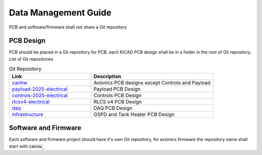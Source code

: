 Data Management Guide
=====================

PCB and software/firmware shall not share a Git repository

PCB Design
----------
PCB should be placed in a Git repository for PCB, each KiCAD PCB design shall be in a folder in the root of Git repository. List of Git repositories

.. list-table:: Git Repository
   :widths: 40 60
   :header-rows: 1

   * - Link
     - Description
   * - `canhw <https://github.com/waterloo-rocketry/canhw>`_
     - Avionics PCB designs except Controls and Payload
   * - `payload-2025-electrical <https://github.com/waterloo-rocketry/payload-2025-electrical>`_
     - Payload PCB Design
   * - `controls-2025-electrical <https://github.com/waterloo-rocketry/controls-2025-electrical>`_
     - Controls PCB Design
   * - `rlcsv4-electrical <https://github.com/waterloo-rocketry/rlcsv4-electrical>`_
     - RLCS v4 PCB Design
   * - `daq <https://github.com/waterloo-rocketry/daq>`_
     - DAQ PCB Design
   * - `infrastructure <https://github.com/waterloo-rocketry/infrastructure.git>`_
     - GSPD and Tank Heater PCB Design

Software and Firmware
---------------------

Each software and firmware project should have it's own Git repository, for avionics firmware the repository name shall start with :code:`cansw_`
